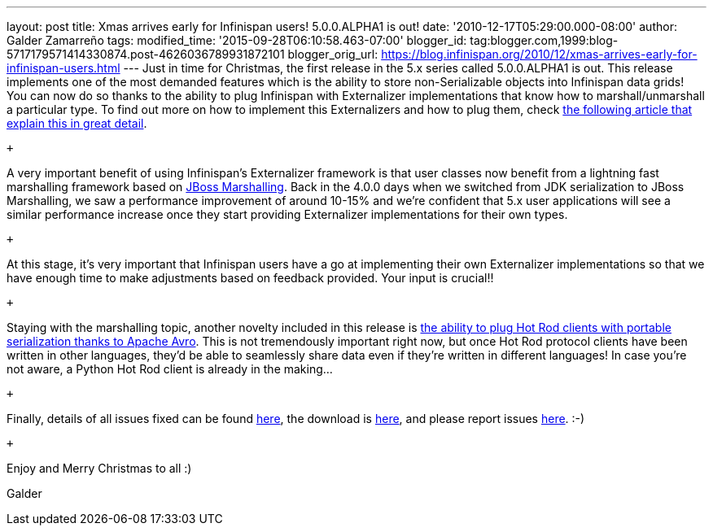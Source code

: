 ---
layout: post
title: Xmas arrives early for Infinispan users! 5.0.0.ALPHA1 is out!
date: '2010-12-17T05:29:00.000-08:00'
author: Galder Zamarreño
tags: 
modified_time: '2015-09-28T06:10:58.463-07:00'
blogger_id: tag:blogger.com,1999:blog-5717179571414330874.post-4626036789931872101
blogger_orig_url: https://blog.infinispan.org/2010/12/xmas-arrives-early-for-infinispan-users.html
---
Just in time for Christmas, the first release in the 5.x series called
5.0.0.ALPHA1 is out. This release implements one of the most demanded
features which is the ability to store non-Serializable objects into
Infinispan data grids! You can now do so thanks to the ability to plug
Infinispan with Externalizer implementations that know how to
marshall/unmarshall a particular type. To find out more on how to
implement this Externalizers and how to plug them, check
http://community.jboss.org/docs/DOC-16198[the following article that
explain this in great detail].

 +

A very important benefit of using Infinispan's Externalizer framework is
that user classes now benefit from a lightning fast marshalling
framework based on http://www.jboss.org/jbossmarshalling[JBoss
Marshalling]. Back in the 4.0.0 days when we switched from JDK
serialization to JBoss Marshalling, we saw a performance improvement of
around 10-15% and we're confident that 5.x user applications will see a
similar performance increase once they start providing Externalizer
implementations for their own types.

 +

At this stage, it's very important that Infinispan users have a go at
implementing their own Externalizer implementations so that we have
enough time to make adjustments based on feedback provided. Your input
is crucial!!

 +

Staying with the marshalling topic, another novelty included in this
release is http://community.jboss.org/docs/DOC-15774[the ability to plug
Hot Rod clients with portable serialization thanks to Apache Avro]. This
is not tremendously important right now, but once Hot Rod protocol
clients have been written in other languages, they'd be able to
seamlessly share data even if they're written in different languages! In
case you're not aware, a Python Hot Rod client is already in the
making...

 +

Finally, details of all issues fixed can be found
https://issues.jboss.org/secure/IssueNavigator.jspa?reset=true&jqlQuery=project+%3D+ISPN+AND+fixVersion+%3D+%225.0.0.ALPHA1%22+AND+status+%3D+Resolved+ORDER+BY+priority+DESC[here],
the download is
http://sourceforge.net/projects/infinispan/files/infinispan/5.0.0.ALPHA1/[here],
and please report issues
http://community.jboss.org/en/infinispan?view=discussions[here]. :-)

 +

Enjoy and Merry Christmas to all :)

Galder
